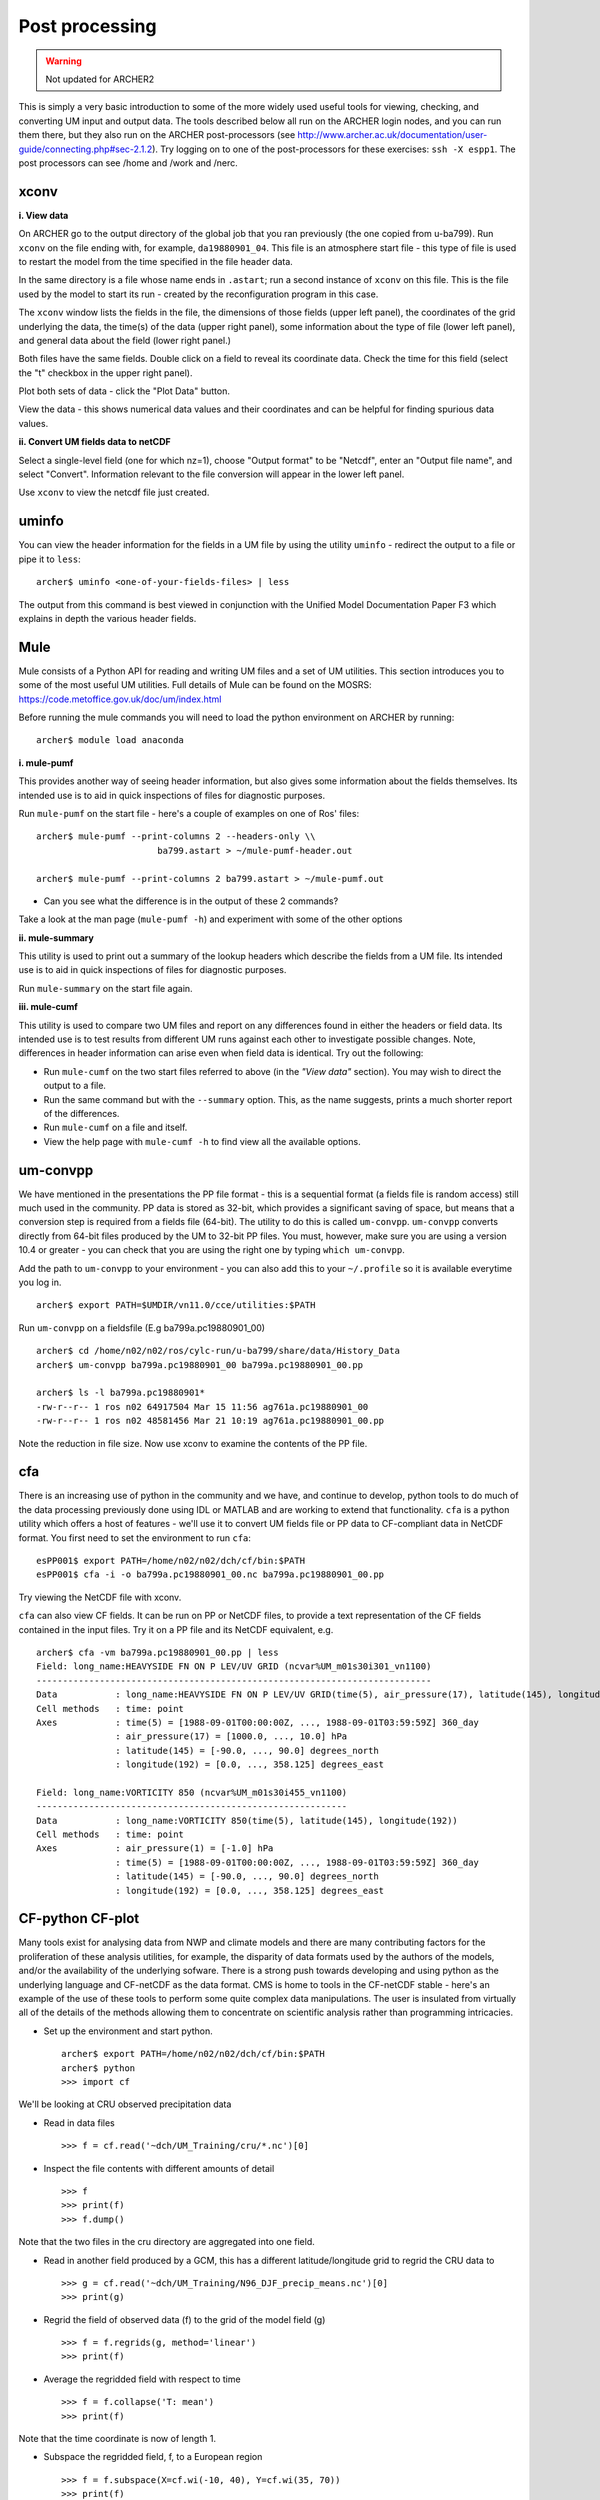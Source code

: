 Post processing
===============

.. warning::
   Not updated for ARCHER2
   
This is simply a very basic introduction to some of the more widely used useful tools for viewing, checking, and converting UM input and output data. The tools described below all run on the ARCHER login nodes, and you can run them there, but they also run on the ARCHER post-processors (see http://www.archer.ac.uk/documentation/user-guide/connecting.php#sec-2.1.2). Try logging on to one of the post-processors for these exercises: ``ssh -X espp1``. The post processors can see /home and /work and /nerc.

xconv
-----

**i. View data**

On ARCHER go to the output directory of the global job that you ran previously (the one copied from u-ba799). Run ``xconv`` on the file ending with, for example, ``da19880901_04``. This file is an atmosphere start file - this type of file is used to restart the model from the time specified in the file header data.

In the same directory is a file whose name ends in ``.astart``; run a second instance of ``xconv`` on this file. This is the file used by the model to start its run - created by the reconfiguration program in this case.

The ``xconv`` window lists the fields in the file, the dimensions of those fields (upper left panel), the coordinates of the grid underlying the data, the time(s) of the data (upper right panel), some information about the type of file (lower left panel), and general data about the field (lower right panel.)

Both files have the same fields. Double click on a field to reveal its coordinate data. Check the time for this field (select the "t" checkbox in the upper right panel).

Plot both sets of data - click the "Plot Data" button.

View the data - this shows numerical data values and their coordinates and can be helpful for finding spurious data values.

**ii. Convert UM fields data to netCDF**

Select a single-level field (one for which nz=1), choose "Output format" to be "Netcdf", enter an "Output file name", and select "Convert". Information relevant to the file conversion will appear in the lower left panel.

Use ``xconv`` to view the netcdf file just created.

uminfo
------

You can view the header information for the fields in a UM file by using the utility ``uminfo`` - redirect the output to a file or pipe it to ``less``: :: 

  archer$ uminfo <one-of-your-fields-files> | less

The output from this command is best viewed in conjunction with the Unified Model Documentation Paper F3 which explains in depth the various header fields.

Mule
----

Mule consists of a Python API for reading and writing UM files and a set of UM utilities.  This section introduces you to some of the most useful UM utilities.  Full details of Mule can be found on the MOSRS: https://code.metoffice.gov.uk/doc/um/index.html

Before running the mule commands you will need to load the python environment on ARCHER by running: ::

  archer$ module load anaconda

**i. mule-pumf**

This provides another way of seeing header information, but also gives some information about the fields themselves. Its intended use is to aid in quick inspections of files for diagnostic purposes. 

Run ``mule-pumf`` on the start file - here's a couple of examples on one of Ros' files: :: 

 archer$ mule-pumf --print-columns 2 --headers-only \\
                        ba799.astart > ~/mule-pumf-header.out

 archer$ mule-pumf --print-columns 2 ba799.astart > ~/mule-pumf.out

* Can you see what the difference is in the output of these 2 commands?

Take a look at the man page (``mule-pumf -h``) and experiment with some of the other options

**ii. mule-summary**

This utility is used to print out a summary of the lookup headers which describe the fields from a UM file. Its intended use is to aid in quick inspections of files for diagnostic purposes.

Run ``mule-summary`` on the start file again.

**iii. mule-cumf**

This utility is used to compare two UM files and report on any differences found in either the headers or field data. Its intended use is to test results from different UM runs against each other to investigate possible changes. Note, differences in header information can arise even when field data is identical. Try out the following:

* Run ``mule-cumf`` on the two start files referred to above (in the *"View data"* section). You may wish to direct the output to a file.
* Run the same command but with the ``--summary`` option.  This, as the name suggests, prints a much shorter report of the differences.
* Run ``mule-cumf`` on a file and itself.
* View the help page with ``mule-cumf -h`` to find view all the available options. 

um-convpp
---------

We have mentioned in the presentations the PP file format - this is a sequential format (a fields file is random access) still much used in the community. PP data is stored as 32-bit, which provides a significant saving of space, but means that a conversion step is required from a fields file (64-bit). The utility to do this is called ``um-convpp``.  ``um-convpp`` converts directly from 64-bit files produced by the UM to 32-bit PP files.  You must, however, make sure you are using a version 10.4 or greater - you can check that you are using the right one by typing ``which um-convpp``. 

Add the path to ``um-convpp`` to your environment - you can also add this to your ``~/.profile`` so it is available everytime you log in. ::

  archer$ export PATH=$UMDIR/vn11.0/cce/utilities:$PATH

Run ``um-convpp`` on a fieldsfile (E.g ba799a.pc19880901_00) ::

  archer$ cd /home/n02/n02/ros/cylc-run/u-ba799/share/data/History_Data
  archer$ um-convpp ba799a.pc19880901_00 ba799a.pc19880901_00.pp

  archer$ ls -l ba799a.pc19880901*
  -rw-r--r-- 1 ros n02 64917504 Mar 15 11:56 ag761a.pc19880901_00
  -rw-r--r-- 1 ros n02 48581456 Mar 21 10:19 ag761a.pc19880901_00.pp

Note the reduction in file size. Now use xconv to examine the contents of the PP file.

cfa
---

There is an increasing use of python in the community and we have, and
continue to develop, python tools to do much of the data processing
previously done using IDL or MATLAB and are working to extend that
functionality. ``cfa`` is a python utility which offers a host of
features - we'll use it to convert UM fields file or PP data to
CF-compliant data in NetCDF format. You first need to set the
environment to run ``cfa``: ::

 esPP001$ export PATH=/home/n02/n02/dch/cf/bin:$PATH
 esPP001$ cfa -i -o ba799a.pc19880901_00.nc ba799a.pc19880901_00.pp
 
Try viewing the NetCDF file with xconv.


``cfa`` can also view CF fields. It can be run on PP or NetCDF
files, to provide a text representation of the CF fields contained in
the input files. Try it on a PP file and its NetCDF equivalent,
e.g. ::

  archer$ cfa -vm ba799a.pc19880901_00.pp | less
  Field: long_name:HEAVYSIDE FN ON P LEV/UV GRID (ncvar%UM_m01s30i301_vn1100)
  ---------------------------------------------------------------------------
  Data           : long_name:HEAVYSIDE FN ON P LEV/UV GRID(time(5), air_pressure(17), latitude(145), longitude(192)) 
  Cell methods   : time: point
  Axes           : time(5) = [1988-09-01T00:00:00Z, ..., 1988-09-01T03:59:59Z] 360_day
                 : air_pressure(17) = [1000.0, ..., 10.0] hPa
                 : latitude(145) = [-90.0, ..., 90.0] degrees_north
                 : longitude(192) = [0.0, ..., 358.125] degrees_east

  Field: long_name:VORTICITY 850 (ncvar%UM_m01s30i455_vn1100)
  -----------------------------------------------------------
  Data           : long_name:VORTICITY 850(time(5), latitude(145), longitude(192)) 
  Cell methods   : time: point
  Axes           : air_pressure(1) = [-1.0] hPa
                 : time(5) = [1988-09-01T00:00:00Z, ..., 1988-09-01T03:59:59Z] 360_day
                 : latitude(145) = [-90.0, ..., 90.0] degrees_north
                 : longitude(192) = [0.0, ..., 358.125] degrees_east

CF-python CF-plot
-----------------

Many tools exist for analysing data from NWP and climate models and there are many contributing factors for the proliferation of these analysis utilities, for example, the disparity of data formats used by the authors of the models, and/or the availability of the underlying sofware. There is a strong push towards developing and using python as the underlying language and CF-netCDF as the data format. CMS is home to tools in the CF-netCDF stable - here's an example of the use of these tools to perform some quite complex data manipulations. The user is insulated from virtually all of the details of the methods allowing them to concentrate on scientific analysis rather than programming intricacies.

* Set up the environment and start python. ::

   
   archer$ export PATH=/home/n02/n02/dch/cf/bin:$PATH
   archer$ python
   >>> import cf

We'll be looking at CRU observed precipitation data

* Read in data files ::

  >>> f = cf.read('~dch/UM_Training/cru/*.nc')[0]

* Inspect the file contents with different amounts of detail ::

  >>> f
  >>> print(f)
  >>> f.dump()
  
Note that the two files in the cru directory are aggregated into one
field.

* Read in another field produced by a GCM, this has a different latitude/longitude grid to regrid the CRU data to ::

  >>> g = cf.read('~dch/UM_Training/N96_DJF_precip_means.nc')[0]
  >>> print(g)

* Regrid the field of observed data (f) to the grid of the model field (g) ::

  >>> f = f.regrids(g, method='linear')
  >>> print(f)

* Average the regridded field with respect to time ::

  >>> f = f.collapse('T: mean')
  >>> print(f)

Note that the time coordinate is now of length 1.

* Subspace the regridded field, f, to a European region ::

  >>> f = f.subspace(X=cf.wi(-10, 40), Y=cf.wi(35, 70))
  >>> print(f)

Note that the latitude and longitude coordinates are now shorter in length.

* Import the cfplot visualisation library ::

  >>> import cfplot

* Make a default contour plot of the regridded observed data, `f` ::

   >>> cfplot.con(f)
on(f.subspace(X=cf.wi(-10, 40), Y=cf.wi(35, 70)))

* Make a "blockfill" plot of the regridded observed data, `f` ::

   >>> cfplot.con(f, blockfill=True)

* Make a default contour plot of the model data, `g` ::

   >>> cfplot.con(g)
   
* Make a "blockfill" plot of the model data, `g`, over the
  same region ::

   >>> g = g.subspace(X=cf.wi(-10, 40), Y=cf.wi(35, 70))
   >>> cfplot.con(g, blockfill=True)
   
* Write out the new field f to disk ::

  >>> cf.write(f, 'cru_precip_european_mean_regridded.nc')

This has just given you a taster of CF-Python & CF-Plot, if you would like to try out some more exercises please take a look at https://github.com/NCAS-CMS/cf-training

